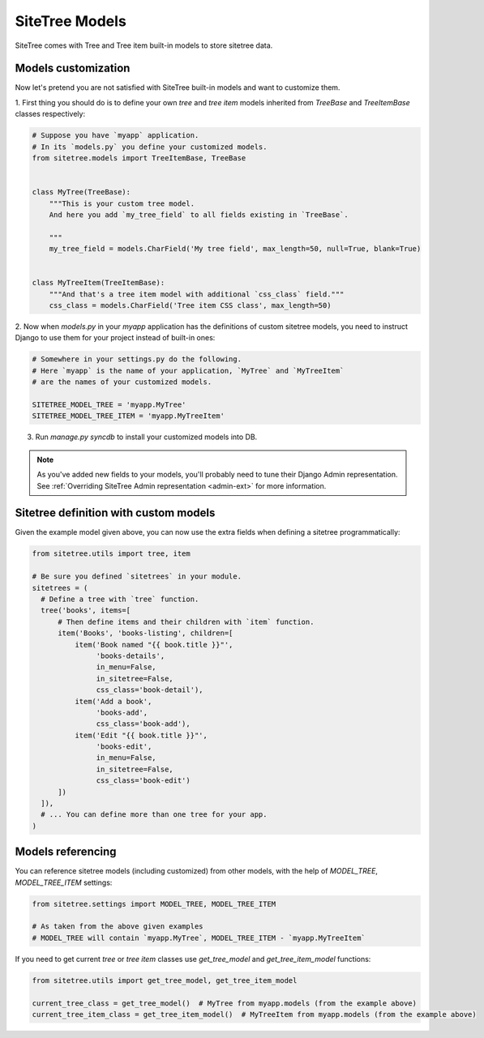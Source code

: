 SiteTree Models
===============

SiteTree comes with Tree and Tree item built-in models to store sitetree data.


.. _models_customization:

Models customization
--------------------

Now let's pretend you are not satisfied with SiteTree built-in models and want to customize them.

1. First thing you should do is to define your own `tree` and `tree item` models inherited from `TreeBase`
and `TreeItemBase` classes respectively:

.. code-block:: python

    # Suppose you have `myapp` application.
    # In its `models.py` you define your customized models.
    from sitetree.models import TreeItemBase, TreeBase


    class MyTree(TreeBase):
        """This is your custom tree model.
        And here you add `my_tree_field` to all fields existing in `TreeBase`.

        """
        my_tree_field = models.CharField('My tree field', max_length=50, null=True, blank=True)


    class MyTreeItem(TreeItemBase):
        """And that's a tree item model with additional `css_class` field."""
        css_class = models.CharField('Tree item CSS class', max_length=50)



2. Now when `models.py` in your `myapp` application has the definitions of custom sitetree models, you need
to instruct Django to use them for your project instead of built-in ones:

.. code-block:: python

    # Somewhere in your settings.py do the following.
    # Here `myapp` is the name of your application, `MyTree` and `MyTreeItem`
    # are the names of your customized models.

    SITETREE_MODEL_TREE = 'myapp.MyTree'
    SITETREE_MODEL_TREE_ITEM = 'myapp.MyTreeItem'


3. Run `manage.py syncdb` to install your customized models into DB.


.. note::

    As you've added new fields to your models, you'll probably need to tune their Django Admin representation.
    See :ref:`Overriding SiteTree Admin representation <admin-ext>` for more information.


.. _custom-model-sitetree:

Sitetree definition with custom models
--------------------------------------

Given the example model given above, you can now use the extra fields when defining a sitetree programmatically:

.. code-block:: python

    from sitetree.utils import tree, item

    # Be sure you defined `sitetrees` in your module.
    sitetrees = (
      # Define a tree with `tree` function.
      tree('books', items=[
          # Then define items and their children with `item` function.
          item('Books', 'books-listing', children=[
              item('Book named "{{ book.title }}"',
                   'books-details',
                   in_menu=False,
                   in_sitetree=False,
                   css_class='book-detail'),
              item('Add a book',
                   'books-add',
                   css_class='book-add'),
              item('Edit "{{ book.title }}"',
                   'books-edit',
                   in_menu=False,
                   in_sitetree=False,
                   css_class='book-edit')
          ])
      ]),
      # ... You can define more than one tree for your app.
    )

.. _models_referencing:

Models referencing
------------------

You can reference sitetree models (including customized) from other models, with the help
of `MODEL_TREE`, `MODEL_TREE_ITEM` settings:


.. code-block:: python

    from sitetree.settings import MODEL_TREE, MODEL_TREE_ITEM

    # As taken from the above given examples
    # MODEL_TREE will contain `myapp.MyTree`, MODEL_TREE_ITEM - `myapp.MyTreeItem`



If you need to get current `tree` or `tree item` classes use `get_tree_model` and `get_tree_item_model` functions:

.. code-block:: python

    from sitetree.utils import get_tree_model, get_tree_item_model

    current_tree_class = get_tree_model()  # MyTree from myapp.models (from the example above)
    current_tree_item_class = get_tree_item_model()  # MyTreeItem from myapp.models (from the example above)

